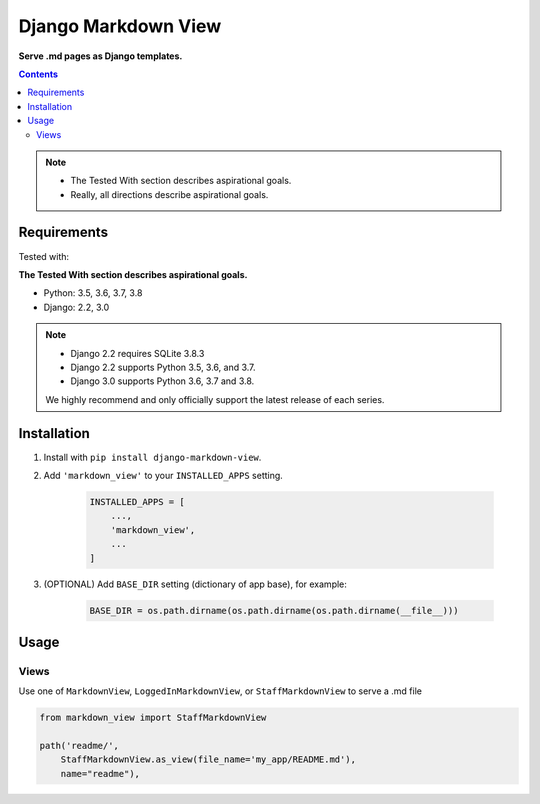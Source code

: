 Django Markdown View
====================

**Serve .md pages as Django templates.**

.. contents:: Contents
    :depth: 5

.. note::
    * The Tested With section describes aspirational goals.
    * Really, all directions describe aspirational goals.

Requirements
------------

Tested with:

**The Tested With section describes aspirational goals.**

* Python: 3.5, 3.6, 3.7, 3.8
* Django: 2.2, 3.0


.. note::
    * Django 2.2 requires SQLite 3.8.3
    * Django 2.2 supports Python 3.5, 3.6, and 3.7.
    * Django 3.0 supports Python 3.6, 3.7 and 3.8.

    We highly recommend and only officially support the latest release of each series.


Installation
------------

#. Install with ``pip install django-markdown-view``.

#. Add ``'markdown_view'`` to your ``INSTALLED_APPS`` setting.

    .. code-block:: python

        INSTALLED_APPS = [
            ...,
            'markdown_view',
            ...
        ]

#. (OPTIONAL) Add ``BASE_DIR`` setting (dictionary of app base), for example:

    .. code-block:: python

        BASE_DIR = os.path.dirname(os.path.dirname(os.path.dirname(__file__)))


Usage
-----

Views
~~~~~

Use one of ``MarkdownView``,  ``LoggedInMarkdownView``, or ``StaffMarkdownView``
to serve a .md file

.. code-block:: python

    from markdown_view import StaffMarkdownView

    path('readme/',
        StaffMarkdownView.as_view(file_name='my_app/README.md'),
        name="readme"),


